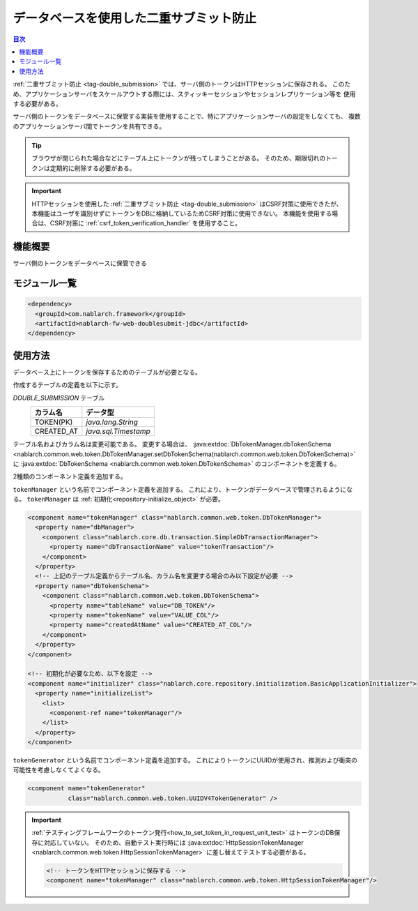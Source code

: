 .. _`db_double_submit`:

データベースを使用した二重サブミット防止
=====================================================================

.. contents:: 目次
  :depth: 3
  :local:

:ref:`二重サブミット防止 <tag-double_submission>` では、サーバ側のトークンはHTTPセッションに保存される。
このため、アプリケーションサーバをスケールアウトする際には、スティッキーセッションやセッションレプリケーション等を
使用する必要がある。

サーバ側のトークンをデータベースに保管する実装を使用することで、特にアプリケーションサーバの設定をしなくても、
複数のアプリケーションサーバ間でトークンを共有できる。

.. tip::

  ブラウザが閉じられた場合などにテーブル上にトークンが残ってしまうことがある。
  そのため、期限切れのトークンは定期的に削除する必要がある。

.. important::

  HTTPセッションを使用した :ref:`二重サブミット防止 <tag-double_submission>` はCSRF対策に使用できたが、
  本機能はユーザを識別せずにトークンをDBに格納しているためCSRF対策に使用できない。
  本機能を使用する場合は、CSRF対策に :ref:`csrf_token_verification_handler` を使用すること。

機能概要
---------------------------------------------------------------------

サーバ側のトークンをデータベースに保管できる

モジュール一覧
---------------------------------------------------------------------
.. code-block:: xml

  <dependency>
    <groupId>com.nablarch.framework</groupId>
    <artifactId>nablarch-fw-web-doublesubmit-jdbc</artifactId>
  </dependency>


使用方法
---------------------------------------------------------------------

データベース上にトークンを保存するためのテーブルが必要となる。

作成するテーブルの定義を以下に示す。

`DOUBLE_SUBMISSION` テーブル
  ==================== ====================
  カラム名             データ型
  ==================== ====================
  TOKEN(PK)            `java.lang.String`
  CREATED_AT           `java.sql.Timestamp`
  ==================== ====================

テーブル名およびカラム名は変更可能である。
変更する場合は、 :java:extdoc:`DbTokenManager.dbTokenSchema <nablarch.common.web.token.DbTokenManager.setDbTokenSchema(nablarch.common.web.token.DbTokenSchema)>` に
:java:extdoc:`DbTokenSchema <nablarch.common.web.token.DbTokenSchema>` のコンポーネントを定義する。

2種類のコンポーネント定義を追加する。

``tokenManager`` という名前でコンポーネント定義を追加する。
これにより、トークンがデータベースで管理されるようになる。
``tokenManager`` は :ref:`初期化<repository-initialize_object>` が必要。

.. code-block:: xml
                
  <component name="tokenManager" class="nablarch.common.web.token.DbTokenManager">
    <property name="dbManager">
      <component class="nablarch.core.db.transaction.SimpleDbTransactionManager">
        <property name="dbTransactionName" value="tokenTransaction"/>
      </component>
    </property>
    <!-- 上記のテーブル定義からテーブル名、カラム名を変更する場合のみ以下設定が必要 -->
    <property name="dbTokenSchema">
      <component class="nablarch.common.web.token.DbTokenSchema">
        <property name="tableName" value="DB_TOKEN"/>
        <property name="tokenName" value="VALUE_COL"/>
        <property name="createdAtName" value="CREATED_AT_COL"/>
      </component>
    </property>
  </component>

  <!-- 初期化が必要なため、以下を設定 -->
  <component name="initializer" class="nablarch.core.repository.initialization.BasicApplicationInitializer">
    <property name="initializeList">
      <list>
        <component-ref name="tokenManager"/>
      </list>
    </property>
  </component>


``tokenGenerator`` という名前でコンポーネント定義を追加する。
これによりトークンにUUIDが使用され、推測および衝突の可能性を考慮しなくてよくなる。

.. code-block:: xml

    <component name="tokenGenerator"
               class="nablarch.common.web.token.UUIDV4TokenGenerator" />

.. important::

  :ref:`テスティングフレームワークのトークン発行<how_to_set_token_in_request_unit_test>` はトークンのDB保存に対応していない。
  そのため、自動テスト実行時には :java:extdoc:`HttpSessionTokenManager <nablarch.common.web.token.HttpSessionTokenManager>` に差し替えてテストする必要がある。

  .. code-block:: xml

    <!-- トークンをHTTPセッションに保存する -->
    <component name="tokenManager" class="nablarch.common.web.token.HttpSessionTokenManager"/>
